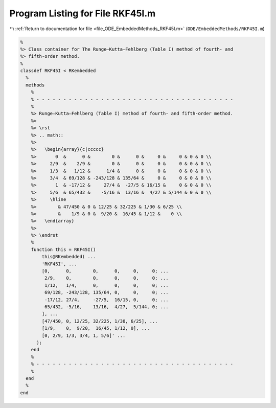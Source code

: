 
.. _program_listing_file_ODE_EmbeddedMethods_RKF45I.m:

Program Listing for File RKF45I.m
=================================

|exhale_lsh| :ref:`Return to documentation for file <file_ODE_EmbeddedMethods_RKF45I.m>` (``ODE/EmbeddedMethods/RKF45I.m``)

.. |exhale_lsh| unicode:: U+021B0 .. UPWARDS ARROW WITH TIP LEFTWARDS

.. code-block:: MATLAB

   %
   %> Class container for The Runge–Kutta–Fehlberg (Table I) method of fourth- and
   %> fifth-order method.
   %
   classdef RKF45I < RKembedded
     %
     methods
       %
       % - - - - - - - - - - - - - - - - - - - - - - - - - - - - - - - - - - - - -
       %
       %> Runge–Kutta–Fehlberg (Table I) method of fourth- and fifth-order method.
       %>
       %> \rst
       %> .. math::
       %>
       %>   \begin{array}{c|ccccc}
       %>       0  &      0 &        0 &      0 &     0 &     0 & 0 & 0 \\
       %>     2/9  &    2/9 &        0 &      0 &     0 &     0 & 0 & 0 \\
       %>     1/3  &   1/12 &      1/4 &      0 &     0 &     0 & 0 & 0 \\
       %>     3/4  & 69/128 & -243/128 & 135/64 &     0 &     0 & 0 & 0 \\
       %>       1  & -17/12 &     27/4 &  -27/5 & 16/15 &     0 & 0 & 0 \\
       %>     5/6  & 65/432 &    -5/16 &  13/16 &  4/27 & 5/144 & 0 & 0 \\
       %>     \hline
       %>        & 47/450 & 0 & 12/25 & 32/225 & 1/30 & 6/25 \\
       %>        &    1/9 & 0 &  9/20 &  16/45 & 1/12 &    0 \\
       %>   \end{array}
       %>
       %> \endrst
       %
       function this = RKF45I()
           this@RKembedded( ...
           'RKF45I', ...
           [0,      0,        0,      0,     0,     0; ...
            2/9,    0,        0,      0,     0,     0; ...
            1/12,   1/4,      0,      0,     0,     0; ...
            69/128, -243/128, 135/64, 0,     0,     0; ...
            -17/12, 27/4,     -27/5,  16/15, 0,     0; ...
            65/432, -5/16,    13/16,  4/27,  5/144, 0; ...
           ], ...
           [47/450, 0, 12/25, 32/225, 1/30, 6/25], ...
           [1/9,    0,  9/20,  16/45, 1/12, 0], ...
           [0, 2/9, 1/3, 3/4, 1, 5/6]' ...
         );
       end
       %
       % - - - - - - - - - - - - - - - - - - - - - - - - - - - - - - - - - - - - -
       %
     end
     %
   end
